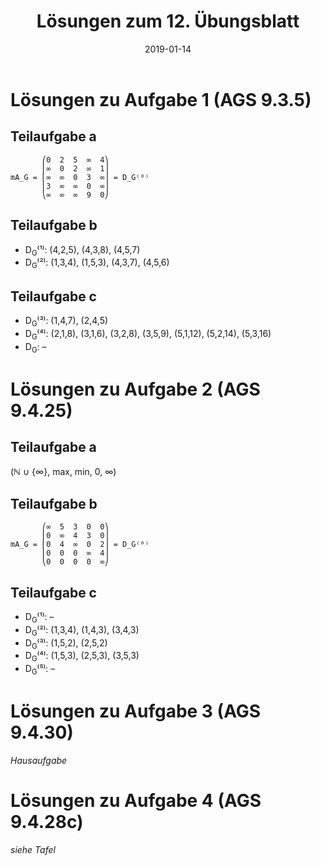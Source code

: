 #+title: Lösungen zum 12. Übungsblatt
#+date: 2019-01-14
#+email: tobias.denkinger@tu-dresden.de
#+options: toc:nil

* Lösungen zu Aufgabe 1 (AGS 9.3.5)
** Teilaufgabe a
#+begin_src elisp
       ⎛0  2  5  ∞  4⎞
       ⎜∞  0  2  ∞  1⎟
mA_G = ⎜∞  ∞  0  3  ∞⎟ = D_G⁽⁰⁾
       ⎜3  ∞  ∞  0  ∞⎟
       ⎝∞  ∞  ∞  9  0⎠
#+end_src

** Teilaufgabe b
  * D_G⁽¹⁾: (4,2,5), (4,3,8), (4,5,7)
  * D_G⁽²⁾: (1,3,4), (1,5,3), (4,3,7), (4,5,6)

** Teilaufgabe c
  * D_G⁽³⁾: (1,4,7), (2,4,5)
  * D_G⁽⁴⁾: (2,1,8), (3,1,6), (3,2,8), (3,5,9), (5,1,12), (5,2,14), (5,3,16)
  * D_G: –

* Lösungen zu Aufgabe 2 (AGS 9.4.25)
** Teilaufgabe a
(ℕ ∪ {∞}, max, min, 0, ∞)

** Teilaufgabe b
#+begin_src elisp
       ⎛∞  5  3  0  0⎞
       ⎜0  ∞  4  3  0⎟
mA_G = ⎜0  4  ∞  0  2⎟ = D_G⁽⁰⁾
       ⎜0  0  0  ∞  4⎟
       ⎝0  0  0  0  ∞⎠
#+end_src

** Teilaufgabe c
  * D_G⁽¹⁾: –
  * D_G⁽²⁾: (1,3,4), (1,4,3), (3,4,3)
  * D_G⁽³⁾: (1,5,2), (2,5,2)
  * D_G⁽⁴⁾: (1,5,3), (2,5,3), (3,5,3)
  * D_G⁽⁵⁾: –

* Lösungen zu Aufgabe 3 (AGS 9.4.30)

/Hausaufgabe/

* Lösungen zu Aufgabe 4 (AGS 9.4.28c)
/siehe Tafel/
